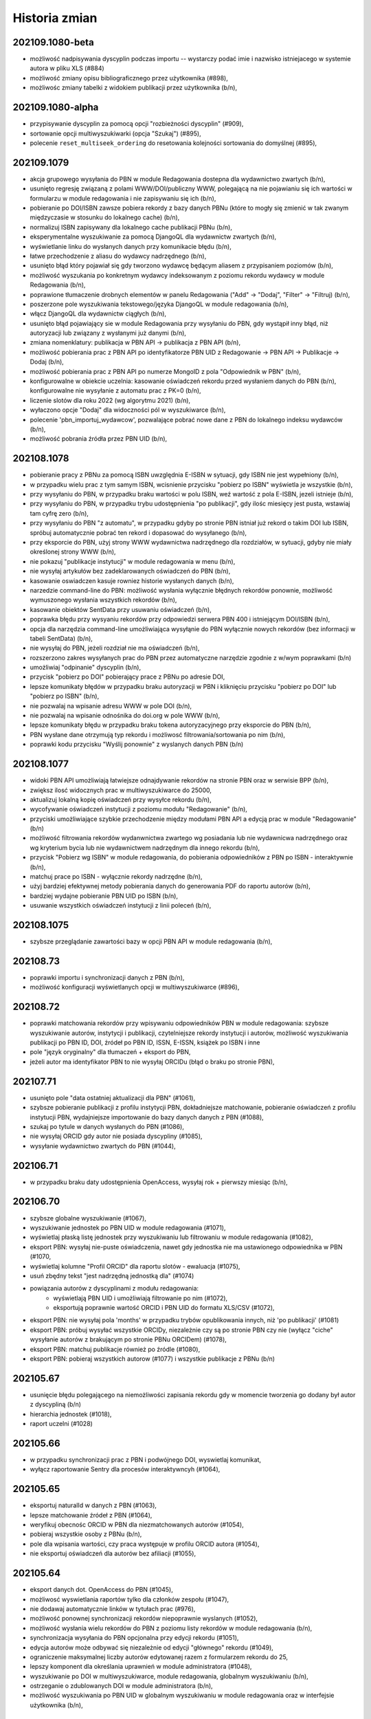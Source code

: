 
==============
Historia zmian
==============

202109.1080-beta
----------------

* możliwość nadpisywania dyscyplin podczas importu -- wystarczy podać imie i nazwisko istniejacego
  w systemie autora w pliku XLS (#884)
* możliwość zmiany opisu bibliograficznego przez użytkownika (#898),
* możliwośc zmiany tabelki z widokiem publikacji przez użytkownika (b/n),

202109.1080-alpha
-----------------

* przypisywanie dyscyplin za pomocą opcji "rozbieżności dyscyplin" (#909),
* sortowanie opcji multiwyszukiwarki (opcja "Szukaj") (#895),
* polecenie ``reset_multiseek_ordering`` do resetowania kolejności sortowania do domyślnej (#895),

202109.1079
-----------

* akcja grupowego wysyłania do PBN w module Redagowania dostepna dla wydawnictwo zwartych (b/n),
* usunięto regresję związaną z polami WWW/DOI/publiczny WWW, polegającą na nie pojawianiu się ich
  wartości w formularzu w module redagowania i nie zapisywaniu się ich (b/n),
* pobieranie po DOI/ISBN zawsze pobiera rekordy z bazy danych PBNu (które to mogły się zmienić w
  tak zwanym międzyczasie w stosunku do lokalnego cache) (b/n),
* normalizuj ISBN zapisywany dla lokalnego cache publikacji PBNu (b/n),
* eksperymentalne wyszukiwanie za pomocą DjangoQL dla wydawnictw zwartych (b/n),
* wyświetlanie linku do wysłanych danych przy komunikacie błędu (b/n),
* łatwe przechodzenie z aliasu do wydawcy nadrzędnego (b/n),
* usunięto błąd który pojawiał się gdy tworzono wydawcę będącym aliasem z przypisaniem poziomów (b/n),
* możliwość wyszukania po konkretnym wydawcy indeksowanym z poziomu rekordu wydawcy w module Redagowania (b/n),
* poprawione tłumaczenie drobnych elementów w panelu Redagowania ("Add" -> "Dodaj", "Filter" -> "Filtruj) (b/n),
* poszerzone pole wyszukiwania tekstowego/języka DjangoQL w module redagowania (b/n),
* włącz DjangoQL dla wydawnictw ciągłych (b/n),
* usunięto błąd pojawiający sie w module Redagowania przy wysyłaniu do PBN, gdy wystąpił inny błąd,
  niż autoryzacji lub związany z wysłanymi już danymi (b/n),
* zmiana nomenklatury: publikacja w PBN API -> publikacja z PBN API (b/n),
* możliwość pobierania prac z PBN API po identyfikatorze PBN UID z Redagowanie -> PBN API -> Publikacje -> Dodaj (b/n),
* możliwość pobierania prac z PBN API po numerze MongoID z pola "Odpowiednik w PBN" (b/n),
* konfigurowalne w obiekcie uczelnia: kasowanie oświadczeń rekordu przed wysłaniem danych do PBN (b/n),
  konfigurowalne nie wysyłanie z automatu prac z PK=0 (b/n),
* liczenie slotów dla roku 2022 (wg algorytmu 2021) (b/n),
* wyłaczono opcje "Dodaj" dla widoczności pól w wyszukiwarce (b/n),
* polecenie 'pbn_importuj_wydawcow', pozwalające pobrać nowe dane z PBN do lokalnego indeksu wydawców (b/n),
* możliwość pobrania źródła przez PBN UID (b/n),

202108.1078
-----------

* pobieranie pracy z PBNu za pomocą ISBN uwzględnia E-ISBN w sytuacji, gdy ISBN nie jest wypełniony (b/n),
* w przypadku wielu prac z tym samym ISBN, wcisnienie przycisku "pobierz po ISBN" wyświetla je wszystkie (b/n),
* przy wysyłaniu do PBN, w przypadku braku wartości w polu ISBN, weź wartość z pola E-ISBN, jezeli istnieje (b/n),
* przy wysyłaniu do PBN, w przypadku trybu udostępnienia "po publikacji", gdy ilośc miesięcy jest pusta,
  wstawiaj tam cyfrę zero (b/n),
* przy wysyłaniu do PBN "z automatu", w przypadku gdyby po stronie PBN istniał już rekord o takim DOI lub
  ISBN, spróbuj automatycznie pobrać ten rekord i dopasować do wysyłanego (b/n),
* przy eksporcie do PBN, użyj strony WWW wydawnictwa nadrzędnego dla rozdziałów, w sytuacji, gdyby nie miały
  określonej strony WWW (b/n),
* nie pokazuj "publikacje instytucji" w module redagowania w menu (b/n),
* nie wysyłaj artykułów bez zadeklarowanych oświadczeń do PBN (b/n),
* kasowanie oswiadczen kasuje rowniez historie wysłanych danych (b/n),
* narzedzie command-line do PBN: możliwość wysłania wyłącznie błędnych rekordów ponownie, możliwość wymuszonego
  wysłania wszystkich rekordów (b/n),
* kasowanie obiektów SentData przy usuwaniu oświadczeń (b/n),
* poprawka błędu przy wysyaniu rekordów przy odpowiedzi serwera PBN 400 i istniejącym DOI/ISBN (b/n),
* opcja dla narzędzia command-line umożliwiająca wysyłąnie do PBN wyłącznie nowych rekordów (bez
  informacji w tabeli SentData) (b/n),
* nie wysyłaj do PBN, jeżeli rozdział nie ma oświadczeń (b/n),
* rozszerzono zakres wysyłanych prac do PBN przez automatyczne narzędzie zgodnie z w/wym poprawkami (b/n)
* umożliwiaj "odpinanie" dyscyplin (b/n),
* przycisk "pobierz po DOI" pobierający prace z PBNu po adresie DOI,
* lepsze komunikaty błędów w przypadku braku autoryzacji w PBN i kliknięciu przycisku "pobierz po DOI"
  lub "pobierz po ISBN" (b/n),
* nie pozwalaj na wpisanie adresu WWW w pole DOI (b/n),
* nie pozwalaj na wpisanie odnośnika do doi.org w pole WWW (b/n),
* lepsze komunikaty błędu w przypadku braku tokena autoryzacyjnego przy eksporcie do PBN (b/n),
* PBN wysłane dane otrzymują typ rekordu i możliwosć filtrowania/sortowania po nim (b/n),
* poprawki kodu przycisku "Wyślij ponownie" z wyslanych danych PBN (b/n)

202108.1077
-----------

* widoki PBN API umożliwiają łatwiejsze odnajdywanie rekordów na stronie PBN oraz w serwisie BPP (b/n),
* zwiększ ilosć widocznych prac w multiwyszukiwarce do 25000,
* aktualizuj lokalną kopię oświadczeń przy wysyłce rekordu (b/n),
* wycofywanie oświadczeń instytucji z poziomu modułu "Redagowanie" (b/n),
* przyciski umożliwiające szybkie przechodzenie między modułami PBN API a edycją prac w module "Redagowanie" (b/n)
* możliwość filtrowania rekordów wydanwnictwa zwartego wg posiadania lub nie wydawnicwa nadrzędnego oraz
  wg kryterium bycia lub nie wydawnictwem nadrzędnym dla innego rekordu (b/n),
* przycisk "Pobierz wg ISBN" w module redagowania, do pobierania odpowiedników z PBN po ISBN - interaktywnie
  (b/n),
* matchuj prace po ISBN - wyłącznie rekordy nadrzędne (b/n),
* użyj bardziej efektywnej metody pobierania danych do generowania PDF do raportu autorów (b/n),
* bardziej wydajne pobieranie PBN UID po ISBN (b/n),
* usuwanie wszystkich oświadczeń instytucji z linii poleceń (b/n),

202108.1075
-----------

* szybsze przeglądanie zawartości bazy w opcji PBN API w module redagowania (b/n),

202108.73
---------

* poprawki importu i synchronizacji danych z PBN (b/n),
* możliwość konfiguracji wyświetlanych opcji w multiwyszukiwarce (#896),

202108.72
---------

* poprawki matchowania rekordów przy wpisywaniu odpowiedników PBN w module redagowania: szybsze wyszukiwanie
  autorów, instytycji i publikacji, czytelniejsze rekordy instytucji i autorów, możliwość wyszukiwania publikacji
  po PBN ID, DOI, źródeł po PBN ID, ISSN, E-ISSN, książek po ISBN i inne
* pole "język oryginalny" dla tłumaczeń + eksport do PBN,
* jeżeli autor ma identyfikator PBN to nie wysyłaj ORCIDu (błąd o braku po stronie PBN),

202107.71
---------

* usunięto pole "data ostatniej aktualizacji dla PBN" (#1061),
* szybsze pobieranie publikacji z profilu instytycji PBN, dokładniejsze matchowanie, pobieranie
  oświadczeń z profilu instytucji PBN, wydajniejsze importowanie do bazy danych danych z PBN (#1088),
* szukaj po tytule w danych wysłanych do PBN (#1086),
* nie wysyłaj ORCID gdy autor nie posiada dyscypliny (#1085),
* wysyłanie wydawnictwo zwartych do PBN (#1044),

202106.71
---------

* w przypadku braku daty udostępnienia OpenAccess, wysyłaj rok + pierwszy miesiąc (b/n),

202106.70
---------

* szybsze globalne wyszukiwanie (#1067),
* wyszukiwanie jednostek po PBN UID w module redagowania (#1071),
* wyświetlaj płaską listę jednostek przy wyszukiwaniu lub filtrowaniu w module redagowania (#1082),
* eksport PBN: wysyłaj nie-puste oświadczenia, nawet gdy jednostka nie ma ustawionego odpowiednika w PBN (#1070,
* wyświetlaj kolumne "Profil ORCID" dla raportu slotów - ewaluacja (#1075),
* usuń zbędny tekst "jest nadrzędną jednostką dla" (#1074)
* powiązania autorów z dyscyplinami z modułu redagowania:
   - wyświetlają PBN UID i umożliwiają filtrowanie po nim (#1072),
   - eksportują poprawnie wartość ORCID i PBN UID do formatu XLS/CSV (#1072),
* eksport PBN: nie wysyłaj pola 'months' w przypadku trybów opublikowania innych, niż 'po publikacji'
  (#1081)
* eksport PBN: próbuj wysyłać wszystkie ORCIDy, niezależnie czy są po stronie PBN czy nie (wyłącz
  "ciche" wysyłanie autorów z brakującym po stronie PBNu ORCIDem) (#1078),
* eksport PBN: matchuj publikacje również po źródle (#1080),
* eksport PBN: pobieraj wszystkich autorow (#1077) i wszystkie publikacje z PBNu (b/n)

202105.67
---------

* usunięcie błędu polegającego na niemożliwości zapisania rekordu gdy w momencie
  tworzenia go dodany był autor z dyscypliną (b/n)
* hierarchia jednostek (#1018),
* raport uczelni (#1028)

202105.66
---------

* w przypadku synchronizacji prac z PBN i podwójnego DOI, wyswietlaj komunikat,
* wyłącz raportowanie Sentry dla procesów interaktywncyh (#1064),


202105.65
---------

* eksportuj naturalId w danych z PBN (#1063),
* lepsze matchowanie źródeł z PBN (#1064),
* weryfikuj obecnośc ORCID w PBN dla niezmatchowanych autorów (#1054),
* pobieraj wszystkie osoby z PBNu (b/n),
* pole dla wpisania wartości, czy praca występuje w profilu ORCID autora (#1054),
* nie eksportuj oświadczeń dla autorów bez afiliacji (#1055),

202105.64
---------

* eksport danych dot. OpenAccess do PBN (#1045),
* możliwosć wyswietlania raportów tylko dla członków zespołu (#1047),
* nie dodawaj automatycznie linków w tytułach prac (#976),
* możliwość ponownej synchronizacji rekordów niepoprawnie wyslanych
  (#1052),
* możliwość wysłania wielu rekordów do PBN z poziomu listy rekordów w module
  redagowania (b/n),
* synchronizacja wysyłania do PBN opcjonalna przy edycji rekordu (#1051),
* edycja autorów może odbywać się niezależnie od edycji "głównego" rekordu
  (#1049),
* ograniczenie maksymalnej liczby autorów edytowanej razem z
  formularzem rekordu do 25,
* lepszy komponent dla określania uprawnień w module administratora (#1048),
* wyszukiwanie po DOI w multiwyszukiwarce, module redagowania, globalnym
  wyszukiwaniu (b/n),
* ostrzeganie o zdublowanych DOI w module administratora (b/n),
* możliwość wyszukiwania po PBN UID w globalnym wyszukiwaniu w module redagowania
  oraz w interfejsie użytkownika (b/n),

202104.62
---------

* nie sprawdzaj obecnosci tabel rozbieżnosci dyscyplin przy starcie serwera (b/n),

202104.61
---------

* tagi Google Scholar na podstronach publikacji (#993),
* wymiana danych z PBN przez API (#949),

202103.60
---------

* pole "Afiliuje" w wyszukiwaniu traci operator "różne od" (#988),
* czasopismom (źródłom) można określać listę dyscyplin naukowych (#863),
* ulepszone linki tekstowe dla rekordów w bazie danych (#1001),
* raport slotów - autor może być eksportowany do PDF bezpośrednio z poziomu
  BPP (b/n),
* korygowanie "starych" linków tekstowych przy założeniu, że ID pracy na końcu
  linku nie uległo zmianie (#1015),
* umożliwiaj filtrowanie rekordów w module redagowania po osobie, która ostatnia
  zmieniała rekord oraz po osobie, która utworzyła rekord (#957),
* raport wyświetlający rozbieżności punktacji IF pomiędzy źródłem a rekordem
  (#1002),
* poprawne wyszukiwanie po słowach kluczowych (#1027),
* konfigurowalne numerki baz danych REDIS (#1026),
* walidacja pola 'Kod' przy edycji dyscyplin naukowych w module redagowania (#1030),

202103.59
---------

* poprawnie generuj raporty slotów - uczelnia dla eksportu wszystkich prac (#1010),

202103.58
---------

* poprawny link do przykladowego pliku do importu list IF (#1008),
* opis tekstowy artykułów na miniblogu w UI redagowania (#706),
* sortowanie powiązań Autor+Jednostka po dacie zatrudnienia, nie po nazwie (#1006),
* możliwośc wyświetlania wybranych stanowisk autorów dla aktualnych jednostek za nazwiskiem autora
  na stronie prezentacji danych autora (#1005),
* naprawiono błąd związany z przebudowaniem cache po wyłączeniu transakcji (b/n)
* nie licz punktów dla dyscypliny w sytuacji, gdy nie ma żadnych autorów w tej dyscypline
  (k=0) nawet dla progu 1 (#1006),
* prawidłowo formatuj tekstowe opisy obiektu "Poziom wydawcy" w module redagowania (#999),
* pola "od roku", "do roku" i "upoważnienie PBN" oraz kolumna "upoważnienie PBN" w
  raport slotów uczelnia - ewaluacja (#995)

202103.57
---------

* limit slotów w raporcie slotów-uczelnia, możliwość wygenerowania wszystkich prac (#997),
* import list IF (#868),
* poprawka importu pól daty z plików XLSX (b/n),
* licz poprawnie punktację w przypadku k=0 (#986),
* rozbij źródło/wydawnictwo nadrzędne i szczegóły na dwie kolumny w raporcie slotów - ewaluacja (#939),

202103.56
---------

* wyeliminowano błędy związane z niepoprawnie sformułowanymi zapytaniami w multiwyszukiwarce (b/n),
* wyeliminowano błędy związane z przeszukiwaniem po datach w przypadku operatorów mniejszy/większy/
  mniejszy lub równy/wiekszy lub równy (#982),
* wyeliminowano drobny bład podczas importu dyscyplin (#962),
* raport uczelnia-ewaluacja: jeżeli autor ma punktowane prace w danym roku w danej dyscyplinie, ale w innym
  roku będącym w zakresie raportu autor jest "zerowy", to nie pokazuj go jako zerowego (#984),
* wyeliminowano błąd przebudowy cache poprzez usuniecie 'globalnej' transakcji (#989),
* prawdziwe, indeksowane słowa kluczowe dla wszystkich rekordów, z możliwością edycji oraz przeszukiwania (#883),
* [API] słowa kluczowe eksportowane są teraz jako lista, nie jako ciąg znaków (b/n),
* [raporty] poprawka błędu uniemożliwiającego wygenerowanie raportu w formacie XLSX podczas gdy
  jeden z nagłówków elementów raporty zawierał w sobie znak "/" (slash) (b/n),
* poprawka błędu związanego z resetowaniem hasła,
* usunięto identyfikator pesel_md5 z systemu,
* import danych kadrowych z plików XLS (#983),
* [ASGI] raporty opracowywane w tle powinny przestać gubić komunikaty powiadomień,
* popraw błędy z wyświetlaniem stron z podwójnym znakiem "-" w polu "slug" (#980),
* popraw błędy przy imporcie dyscyplin w sytuacji gdy nie określono pola tytuł naukowy (#885),
* popraw błędy przy wyszukiwaniu jednostek bez wydziału (#964),
* możliwość indywidualnego określenia wliczania do rankingu dla każdego charakteru formalnego
  oraz typu KBN (#973)

202102.55
---------

* ograniczenie ilości zapytań przy generowaniu rekordów do API (#981),
* poprawne sortowanie po źródle/wydawnictwie nadrzędnym (#938),
* ORCID i PBN ID w raporcie zerowym (#940),
* umozliwiaj grupową zmianę statusu korekty w module redagowania (#948),
* umożliwiaj tworzenie raportu z wymierną liczbą slotów dla autora (#966),
* opcjonalnie pokazuj autorów zerowych w raporcie slotów-uczelnia (#941),
* pokazuj ORCID w module redagowania przy powiązaniach autor-jednostka (#970),
* optymalizacja algorytmu liczącego dla zadania dużej ilości slotów w sytuacji,
  gdy pracownik jej nie osiąga (b/n),
* poprawne ukrywanie prac w wyszukiwaniu globalnym oraz po wpisanu URL (#950).

202101.54
---------
* poprawne wyświetlanie charakteru formalnego dla doktoratów i habilitacji
  w widoku prac (b/n),
* możliwość wyszukania prac z ustawioną strona WWW [errata] (#865),
* aktualizacja pakietu django-password-policies-iplweb do wersji 0.8.0 (b/n),
* aktualizacja pakietu django-multiseek do wersji 0.9.43 (b/n),
* lepsze wyszukiwanie wg daty utworzenia rekordu dla zakresu dat (#932),
* wyświetlaj link do PubMedCentral dla prac z PMC ID (#959),
* poprawki pobierania PubMed ID (#958),
* poprawne zawężanie do zakresu punktów PK (#967),
* katalog cache ma nazwę z numerem wersji (#961),
* raport slotów uczelnia wg algorytmu plecakowego (#923),
* ustawienie ukrywania publikacji na podglądzie i w wyszukiwaniu globalnym (#950),
* w multiwyszukiwarce w polu "Wydawnictwo nadrzędne" pokazuj wyłącznie rekordy
  będące już wydawnictwami nadrzędnymi dla rekordów (#953).

202101.53
---------
* poprawne opisy powiązań autora z dyscypliną w module redagowania (#686)
* zezwalaj na więcej, niż jedną pracę doktorską dla autora (#873)
* pełne BPP ID na stronie pracy (#951)
* możliwość wyszukania prac z ustawionym DOI (#864)
* możliwość wyszukania prac z ustawioną strona WWW (#865)
* opcjonalnie traktuj jako slot zerowy prace z PK=5 (#877)
* wygodny podgląd powiązań autora z dyscypliną w module redagowania (b/n)
* możliwość eksportu danych dyscyplin autorów w formacie XLS (#893)
* wyświetlanie rekordów powiązanych dla wydawnictw zwartych (#897)
* wyszukiwanie rekordów powiązanych dla wydawnictw zwartych (#897)

202101.52
---------
* raport slotów - autor umożliwia zbieranie "do N slotów" dla autora (b/n),
* konfigurowane wartości domyślne dla daty w formularzach (#947)
* wyszukiwanie pełnotekstowe uwzględnia myślniki (#851)
* poprawne wyszukiwanie po polu "Licencja OpenAccess ustawiona" (#934)
* możliwość wyszukiwania po polu "charakter formalny ogólny" (#933)
* poprawne wyszukiwanie w polach numerycznych (#913)
* możliwość powiązania zewnętrznej bazy danych również dla wydawnictwo zwartych (#935)
* poprawne działanie funkcjo restartującej hasło na produkcji (#936)

202012.51
---------
* zbieranie slotów dla autora za pomocą algorytmu plecakowego (b/n),
* ukrywanie statusów korekt w multiwyszukiwarce (#942),
* ukrywanie statusów korekt przy obliczaniu slotów -
  liczenie punktów za sloty w zależności od ustawienia statusu korekty (#945),
* ukrywanie wybranych statusów korekt w rankingach (#946),
* ukrywanie wybranych statusów korekt w raortach (#943),
* ukrywanie wybranych statusów korekt w API (#946),

202011.50
---------
* prawidłowe obliczanie punktów dla tłumaczeń (#931)

202011.49
---------
* podczas obliczania slotów dla liczby autorów z dyscypliny nie uwzględniaj autorów
  z odznaczonym polem "afiliuje" (#927)
* pole "pseudonim" dla autora (#921)
* wyświetlanie wewnętrznego ID autora na podstronie autora (b/n),
* możliwość otwarcia strony autora po ID za pomocą linku /bpp/autor/{ID}/ (b/n),
* prawidłowe obliczanie punktów dla referatów (#930)

202009.48
---------
* umożliwiaj konfigurację domyślnych wartości parametrów dla
  wybranych formularzy oraz wyświetlanie dowolnego tekstu HTML przed i
  po formularzach (#922)
* zamiast zbierać prace na minimalny slot, zbieraj prace do osiągnięcia maksymalnego
  slotu: usunięta zostaje opcja "minimalny slot" oraz "wyświetlaj prace poniżej minimalnego
  slotu", dodana zostaje opcja "maksymalny slot" (#917)
* licz sloty dla roku 2021 jak dla roku 2020 (#925)
* poprawka błędu edycji wydawców (#925)

202008.47
---------

* ograniczaj wyświetlanie do 20 tys rekordów przy braku zapytania w wyszukiwarce (b/n),

202008.46
---------

* możliwość przypisywania grantów rekordom (b/n),
* możliwość przypisywania elementów repozytoryjnych (plików) rekordom (b/n),

202008.45
---------

* backend cache zmieniony na django-redis-cache (wcześniej: pylibmc) (b/n),

202008.43
---------

* lepszy silnik notyfikacji dynamicznych (channels+ASGI+uvicorn) (b/n),
* import danych o dyscyplinach autorów z plików DBF (b/n),
* dodatkowe pola "rodzaj autora" oraz "wymiar etatu" (b/n),
* import danych grantów, nr odbitek i liczne drobne poprawki importu DBF (b/n),

202007.41
---------

* poprawione regenerowanie opisów bibliograficznych (#875)
* prawidłowe renumerowanie kolejności z poziomu polecenia nawet w sytuacji gdy afiliacja
  autora przypisana jest niepoprawnie (afiliuj="tak" przy obcej jednostce) (b/d)
* prawidłowe wyszukiwanie wydawnictw nadrzędnych w module redagowania (#882)

202006.40
---------

* poprawne importowanie niektórych akcentowanych znaków z plików DBF (n/d),
* zamień pola "szczegóły" i "informacje" przy imporcie (#857)
* opcjonalna walidacja pola "Afiliowana" przy przypisaniu autora do rekordu
  za pomocą zmiennych środowiskowych (n/d),
* dodatkowe pole "nie eksportuj do API" dla rekordów wydawnictw zwartych, ciągłych,
  patentów, prac doktorskich i habilitacyjnych.

202006.39
---------

* prace habilitacyjne i patenty w API (#859)
* nie importuj pola źródła 200C w przypadku importu DBF dla prac z redaktorami (#797)
* przy imporcie z plików DBF ustawiaj to samo ID jednostki co po stronie DBF (n/d)
* przy imporcie plików DBF poprawnie importuj wartości niepoprawnie zapisane w DBF (#876)
* upoważnienie PBN - pole (#840)

202006.38
---------

* procedura serwerowa do wycinania wartości pola ISBN z pola "Uwagi" (#796)
* poprawione wycinanie numerów i suplementów (#845)
* lepszy opis dla rekordów z wydawnictwem nadrzędnym - oznaczenie wydania dla rozdziałów (#843)
* charakter formalny dostaje nowe pole - charakter ogólny (książka/rozdział/artykuł) (wynika z #843)
* wyświetlaj informacje o czasie udostępnienia OpenAccess w API (#861)

202005.37
---------

* eksport promotora w pracach doktorskich w API (b/n),
* pole "oznaczenie wydania" (#843),
* poprawnie importuj ilość stron dla monografii dla plików DBF (#847),
* lepsze przypisywanie grup punktowych w imporcie DBF (b/n),

202005.36
---------

* poprawki importu rekordów z plików DBF oraz procedur wycinających
  dane na temat numeru i tomu (#845)
* import z plików DBF zachowuje oryginalne numery ID (b/n),
* eksport prac doktorskich w API (b/n),

202004.35
---------

* filtrowanie po roku publikacji w API (#844)

202004.34
---------

* zmiany nazw kolumn raportu ewaluacji (#830)
* dodatkowe pola metryczki rekordu oraz sumowanie w XLS w raportach slotów
  (#829),
* rozszerzanie listy źródeł przy imporcie plików DBF (b/n),
* nie wymagaj wydziału przy eksporcie do PBN - eksportuj całą uczelnię (#828)
* wygodniejsze sortowanie wydziałów w module redagowania oraz możliwość
  ręcznego sortowania jednostek (#802)

202004.33
---------

* eksport pola public-uri do PBNu eksportuje w pierwszej kolejnosci adres publiczny,
  w drugiej - płatny, adresy generowane na podstawie PubMedID nie są już wysyłane (#834)
* eksportowane jest pole book-with-chapters do PBN (#824)
* nie usuwaj spacji przed kropką przy imporcie publikacji (b/n),

202004.32
---------

* filtrowanie po charakterze formalnym w API (b/n)

202004.31
---------

* filtrowanie po dacie w REST API dla obiektów Autor,
  Wydawnictwo_Ciagle, Wydawnictwo_Zwarte, Zrodlo (b/n),
* dodatkowe pola ISSN / EISSN w REST API (b/n),
* eksportuj identyfikator ORCID autora do PBN, datę modyfikacji rekordu
  dla wydawnictw, datę dostępu dla OpenAccess (#824)

202003.29
---------

* Django 3.0 (b/n),
* REST API (b/n),
* narzędzie do dzielenia "podwójnych" wydawców po imporcie (b/n)

202003.27
---------

* napraw błąd importu pliku dyscyplin uniemożliwiający zmianę zaimportowanych już
  dyscyplin (b/n),
* drobne poprawki zachowania admina (nie wyświetlaj listy tabel z importem danych z
  pliku DBF jeżeli nie są zaimportowane, nie pozwalaj na usuwanie własnego konta,
  nie pozwalaj na usunięcie ostatniego konta superużytkownika, nie wyświetlaj
  komunikatu błędu gdy próbujemy dopisać rekord z powiązaniem autora do rekordu
  w sytuacji gdy nie podano jednostki) (b/n),

202003.26
---------

* wyświetlaj również wydawnictwa zwarte w raporcie slotów - ewaluacja (b/n),
* skracaj listę autorów gdy powyżej 100 znaków dla widoku HTML w raporcie slotów - ewaluacja (b/n),
* umożliwiaj filtrowanie raportu slotów - ewaluacja (b/n),

202003.25
---------

* wyświetlaj kolumnę z ilością wszystkich autorów w raporcie slotów - autor (#807)
* wyświetlaj mniejsze czcionki w raporcie slotów - autor
* raport slotów - ewaluacja (#809)

202003.23
---------

* wyświetlaj dodatkowe kolumny w raporcie slotów - autor (#807)

202003.22
---------

* regresja: błędy raportu slotów (#811)

202003.21
---------

* regresja: wyszukuj po polu "Dostęp dnia (wolny dostęp)" (#815)
* regresja: wyszukuj prawidłowo prace w obcych jednostkach (#816) + poprawki
  wydajności,
* ustalaj obcą jednostkę w uczelni przy imporcie (b/d),
* nie pozwalaj na ustalenie nie-obcej jednostki jako obcej dla uczelni (b/d),
* regresja: wyszukuj prawidłowo prace w obcych jednostkach (#816)
* poprawnie wyszukuj przypisania autora do dyscypliny w multiwyszukiwarce (b/d),
* mniejsza ilość zapytań o grupy użytkownika w redagowaniu (b/d),

202003.20
---------

* ORCID i PBN ID w raport slotów - uczelnia (#808),
* wyświetlanie numeru PBN ID na stronie autora (b/n),
* licz sloty tylko dla autorów afiliowanych (#810)
* w przypadku zaznaczenia opcji 'afiliuje' przy obcej jednostce, zgłaszaj błąd (b/n),
* operatory do multiwyszukiwarki: afiliuje TAK/NIE, dyscyplina ustawiona TAK/NIE,
  obca jednostka TAK/NIE (umożliwia zapytania z #816, #817, #814, #815)

202003.19
---------

* import pliku DBF nie dzieli tytułu po znaku równości na oryginalny i pozostały (b/n),
* autorom przypisanym do rekordów patentów można przypisywać dyscypliny naukowe (b/n),
* aktualizacja pakietów zależnych z przyczyn bezpieczeństwa (bleach3) (b/n),
* eksport PBN: eksportuj prace z PK większym, niż 5 (poprzedni warunek: większe lub równe) (b/n),
* aliasy wydawców (b/n),
* tworzenie źródła wprost z formularza dodawania wydawnictwa ciągłego w module redagowania (#800),
  tak utworzone źródło dostanie zawsze rodzaj źródła równy: periodyk,
* wyświetlanie PubMed ID, PMC ID oraz ISBN i ISSN w opisie bibliograficznym (#801, #799),

202002.18
---------

* wyświetlaj lata dla raportu zerowego w jednej kolumnie (#812)
* nie uwzględniaj wpisów dyscyplin bez punktacji w raporcie zerowym (#785)
* umożliwiaj oddzielne zarządzanie widocznością raportu slotów zerowych (#785)
* nie dodawaj pola 103 do konferencji przy imporcie DBF (#794)
* akceptuj podwójnych autorów przy imporcie DBF (#792)
* poprawnie rozpoznawaj formę główną autora (#806)
* poprawnie importuj z plików DBF numery stron i pola szczegółów (#795, #796)

202002.17
---------

* umożliwiaj poprawne wylogowanie użytkownika z systemu, bez wyświetlania strony błędu (#714)
* nie zgłaszaj awarii dla eksportu XLS pustych skoroszytów dla raportu slotów - autor (#782)
* umożliwiaj poprawne resetowanie hasła użytkownika (#675)
* napraw błąd w wyszukiwaniu pełnotekstowym (#683)

v202002.16
----------

* raport slotów "zerowy", pokazujący autorów z zadeklarowaną dyscypliną, ale bez prac w tej
  dyscyplinie (#785)

v202002.15
----------

* rezygnacja z Pipfile na rzecz pip-tools
* rezygnacja z Raven na rzecz sentry-sdk
* zmiany eksportu do PBN:

  * wyrzucono pole eksport-pbn-size,
  * wyrzucono pole employed-in-unit dla autorów/redaktorów,
  * wykasowano pola "other-contributors", generują się wszyscy autorzy (również obcy)
  * dla książek pod redakcją generują się wszyscy redaktorzy oraz nie generują się autorzy rozdziałów
  * dla książek i rozdziałów generują się tylko publikacje z punktacją PK>5

v202001.14
----------

* poprawiony błąd związany z obliczaniem punktów dla dyscyplin z dziedziny nauk humanistycznych, etc.
  (sentry:BPP-UP-8Q)

v202001.12
----------

* poprawne obliczanie punktacji dla dyscyplin z dziedziny nauk humanistycznych, społecznych i teologicznych (#775)
* mniejszy rozmiar pliku wynikowego (whl)
* usunięto minimalną ilośc slotów dla raportu slotów - uczelnia (#781)
* rozbijanie raportu slotów - uczelnia na jednostki i wydziały (#784)

v201911.9
---------

* import baz danych z systemów zewnętrznych
* równolegle działające polecenie rebuild_cache, przyspieszające czas nocnej przebudowy cache bazy

v201910.7
---------

* niezwykle eleganckie tabele w XLS wraz z opisem (#766)
* bardziej widoczny indeks wydawców w module redagowania (#771)
* uwzględniaj prace posiadające 100 punktów PK dla "Monografia – wydawnictwo poziom I" (#770)
* klikalny tytuł pracy w raporcie slotów (#772)
* raport slotów z możliwością podania parametru poszukiwanej ilości slotów i opcjonalnym
  wyświetlaniem autorów poniżej zadanego slotu (#765)
* nie licz slotów dla prac wieloośrodkowych (typ KBN=PW) (#761)
* zmiana nazwy kolumny "PKdAut" na "punkty dla autora" (#754)
* wyświetlaj punkty PK w raporcie autora (#769)
* nie kopiuj linku do płatnego dostępu w opcji "tamże" (#722)
* konfigurowalne "Rozbij punktację na jednostki" dla rankingu autorów (#750)

v201910.6
---------

* możliwość niezależnego ustalenia opcji widoku raportów "raport slotów - uczelnia" i "raport slotów - autor"
* poprawne kasowanie wcześniej zapisanej informacji o slotach i punktach
* poprawki pobierania arkuszy XLS dla raportu slotow - poprawnie eksportowane liczby, szerokośc kolumn

v201910.5a0
-----------

* raport slotów - uczelnia: eksport do XLS bez tagów HTML, możliwość filtrowania
* usunięto zdublowaną tabelę dla raportu slotów autorów

v201910.1a0
-----------

* tabelki z możliwością eksportu XLS - punkty i sloty dla autorów i uczelni

v201909.0001-alpha
------------------

* przełączenie na system wersji numerowanych od kalendarza (calver, #746)

* opcje wyświetlania raportu slotów i tabelki z punktacją slotów na podstronie pracy -- dla wszystkich,
  tylko dla zalogowanych lub dla nikogo.

* nie licz slotów dla punkty PK = 0 dla wydawnictw ciągłych

* możliwość umieszczenia dowolnego tekstu przed i po liście autorów w opisie bibliograficznym

1.0.31
------

* drobne poprawki zmiany nazwy raportu slotów

1.0.31-dev3
-------------

* w przypadku braku wpisanej wartości w pole "liczba znakow wydawniczych", do paczek dla PBN
  wrzucaj wartosc 0 (zero). Pole wg Bibliotekarzy nie jest już wymagane przez Ministerstwo,
  zas oprogramowanie PBN na ten moment jeszcze tego pola wymaga.

* kolumna z PK dla raportu slotów

* poprawiono matchowanie autorów dla importu dyscyplin w sytuacji szukania autora po tytule
  naukowym (#742)

1.0.31-dev2
-------------

* polecenie do automatycznego przypisywania dyscyplin - dla autorów, którzy mają przypisaną tylko
  jedną dyscyplinę dla danego roku, można za pomocą polecenia command-line przypisać z automatu
  tą dyscyplinę do wszystkich ich prac, które nie mają przypisanej dyscypliny

* raport slotów

1.0.31-dev1
-------------

* nie wymagaj ilości znaków wydawniczych od rozdziałów i monografii przy eksporcie dla PBN

* połącz 3 pola obiektu Charakter Formalny: "Artykuł w PBN", "Rozdział w PBN", "Ksiażka w PBN" w jedno
  pole "Rodzaj dla PBN", które to może przyjąć jedną z 3 powyższych wartości; wcześniejszy model umożliwiał
  eksportowanie jednego charkateru formalnego jako rozdział bądź książka, jednakże po usunięciu
  warunku dotyczącego liczby znaków wydawniczych, niektóre rekordy mogłyby w takiej sytuacji być
  eksportowane więcej, niż jeden raz.

* konfigurowalne podpowiadanie dyscypliny autora (w sytuacji gdy ma tylko jedną na dany rok) podczas
  przypisywania autora do rekordu publikacji; zmiana konfiguracji za pomoca obiektu 'Uczelnia' (#728),

* poprawka błędu gdzie dla autorow z dwoma dyscyplinami była podpowiedź dyscypliny a nie powinno jej byc
  (#729)

* rozbicie pliku test_admin.py na klika mniejszych celem usprawnienia efektywności testow uruchamianych
  za pomocą pytest-xdist (na wielu procesorach)


1.0.31-dev0
-------------

* liczenie punktów i slotów dla wydawnictw zwartych

* "charakter dla slotów" dla charakteru formalnego

* informacja o możliwości (lub niemożliwości) policzenia punktów dyscyplin dla rekordu w panelu administracyjnym

1.0.30-dev3
-------------

* "rozbieżności dyscyplin" - moduł umożliwiający podejrzenie różnic pomiędzy dyscyplinami
  przypisanymi na dany rok dla autora a dyscyplinami przypisanymi do rekordów

* lepsza obsługa kolejki cache

1.0.30-dev2
-------------

* poprawki drobnych błędów

1.0.30-dev1
-------------

* drobne poprawki

1.0.30-dev0
-------------

* poprawki

1.0.29-dev3
-------------

* wyświetlanie informacji o punktacji dla dyscyplin i slotach

1.0.29-dev2
-----------

* powiązanie rekordu publikacji z autorem pozwala również wprowadzić informację
  na temat dyscypliny

1.0.29-dev1
-----------

* umożliwiaj konfigurację opcji "pokazuj liczbę cytowań na stronie autora",

* poprawione kasowanie patentów

* poprawne wyszukiwanie po dyscyplinach

* procent odpowiedzialności za powstanie pracy wyświetla się na podstronie pracy


1.0.28
------

* poprawki importu dyscyplin: lepsze dopasowywanie autora z jednostką z pliku wejściowego
  do danych w systemie

* poprawiony błąd importu dyscyplin utrudniający poprawne wprowadzenie pliku do bazy

* możliwość wyszukiwania przez ORCID w multiwyszukiwarce oraz w globalnym wyszukiwaniu

* numer ORCID staje się unikalny dla autora


1.0.27
------

* dyscyplina główna i subdyscyplina wraz z procentowym udziałem

* możliwość identyfikowania autorów po ORCID przy imporcie dyscyplin

* nowy plik z przykładowymi informacjami dla importu dyscyplin,

* możliwość przypisywania rodzaju kolumny przy imporcie dyscyplin,

* możliwosć wprowadzania procentowego udziału odpowiedzialności autora w powstaniu
  publikacji

* Django 2.1

1.0.26
------

* wyszukiwanie zaawansowane: gdy podane jest imię i nazwisko ORAZ np jednostka lub
  typ autora, wyniki będą poprawne tzn związane ze sobą (autor + afiliacja), a nie
  tak jak do tej pory pochodzące z dowolnych powiązań autora do rekordu,

* nowy operator dla pól autor, jednostka, wydział, typ odpowiedzialności "równy+wspólny",
  który zachowuje się tak, jak do tej pory zachowywał się operator "równy". Gdy chcemy
  znaleźć rekordy wspólne opublikowane przez dwóch lub więcej autorów/jednostki/wydziały,
  gdy chcemy znaleźć rekordy, które np. mają typ autora "redaktor" i "tłumacz" - korzystamy
  z tego operatora; gdy chcemy znaleźć prace autora afiliowane na konkretną jednostkę,
  korzystamy z operatora "równy"

* kosmetyka wyświetlania szczegółów rekordu: pole "Zewnętrzna baza danych", justowanie
  nagłówków do prawej strony.

* wyszukiwanie: prawidłowo obsługuj zapytania o rekordy zarejestrowane
  w kilku zewnętrznych bazach danych

1.0.27-alpha
------------------------------

* obsługa punktacji SNIP

1.0.25
------

* mniejsza wielkość tytułu na wydruku z opcji "Wyszukiwanie" (#632)

* tytuł naukowy autora nie wchodzi do elementu opisu bibliograficznego rekordu
  (#633)

* możliwość określania drzewiastej struktury dla charakterów formalnych - określanie
  charakterów nadrzędnych, wraz z możliwością wyszukiwania z uwwzględnieniem
  tej struktury (#630)

* możliwość określenia dla rankingu autorów, aby wybierane były jedynie prace
  afiliowane na jednostkę uczelni (= czyli taką, która ma zaznaczone "skupia
  pracowników" w module Redagowanie - Struktura) (#584)

1.0.23
------

* możliwość skonfigurowania, czy na wydrukach z "Wyszukiwania" ma pojawiać się logo
  i nazwa uczelni oraz parametry zapytania (#603)

* poprawki wydruków - mniejsza czcionka i marginesy (#619)

* ukryj liczbę cytowań dla użytkowników niezalogowanych w wyszukiwaniu; dodaj raporty
  z opcjonalnie widoczną liczbą cytowań (#626)

* pozwalaj na określanie szerokości logo na wydrukach przez edycję obiektu "Uczelnia"

* automatycznie dodawaj ciąg znaków "W: " dla opisu bibliograficznego wydawnictwa
  zwartego (#618)

* wyszukiwanie po liczbie autorów, możliwość wyszukiwania rekordów bez uzupełnionych
  autorów (#598)

* możliwość sortowania przy użyciu pól liczba autorów, liczba cytowań, data ostatniej
  zmiany, data utworzenia rekordu i innych (#589)

* kropka na końcu opisu bibliograficznego, prócz rekordów z DOI (#604)

* definiowana ilość rekordów przy której pojawia się opcja "drukuj" i "pokaż wszystkie"
  dla użytkowników zalogowanych i anonimowych, poprzez edycję obiektu Uczelnia (#610)

* możliwość podglądania do 100 rekordów wydawnictw zwartych i ciągłych powiązanych
  do konferencji

* możliwość jednoczasowej edycji do 100 rekordów powiązań autora i jednostki w module
  redagowanie, przy edycji obiektu Jednostka

1.0.21
------

* możliwość ustalenia domyślnej wartości pola "Afiliuje" dla rekordów wiążących
  rekord pracy z rekordem autora

* możliwość wyszukiwania po liczbie cytowań; wyświetlanie liczby cytowań w tabelkach
  wyszukiwania

* możliwość pokazywania liczby cytowań w rankingu autorów z opcjonalnym ukrywaniem
  tego parametru za pomocą modułu redagowania (opcje obiektu Uczelnia)

* możliwość pokazywania liczby cytowań na podstronie autora z opcjonalnym ukrywaniem
  tego parametru za pomocą modułu redagowania (opcje obiektu Uczelnia)

* poprawiono błąd powodujący niewłaściwe generowanie eksportów PBN dla rekordów książek
  w których skład wchodziło powyżej 1 rozdziału (#623)

* poprawne wyświetlanie raportów jednostek i wydziałów, zgodne z ustawieniami
  obiektu "Uczelnia"

* poprawne eksportowanie do PBN konferencji indeksowanych w WOS/Scopus (#621)

* poprawione generowanie plików XLS w niektórych środowiskach (#601)

* możliwość określania rodzaju konferencji w module redagowanie: lokalna, krajowa,
  międzynarodowa oraz wyszukiwania po typach konferencji (#620)

1.0.20
------

* możliwość wyszukiwania nazwiska autora dla pozycji 1-3, 1-5 oraz dla ostatniej
  pozycji - dla użytkowników zalogowanych

1.0.19
------

* możliwość globalnej konfiguracji sposobu wprowadzania powiązań autorów z rekordami

1.0.18
-------

* obsługa API WOS-AMR od Clarivate Analytics

* lepsze wyświetlanie rekordu patentu w widoku rekordu

* poprawka formularza edycji autorów powiązanych z rekordem w module redagowania -
  obecnie edycja odbywa się za pomocą formularzy poziomych, co zwiększyło czytelnosć

* możliwość oznaczania i wyszukiwania rekordów indeksowanych w zewnętrznych bazach danych
  (np. WoS, Scopus) dla wydawnictw ciągłych

* nazwa konferencji zawiera etykietę "WoS" lub "Scopus" w przypadku, gdy konferencja
  jest indeksowana,

* eksport PBN działa poprawnie w przypadku podania tej samej daty w polu "od" i "do"

* ukrywanie pól w "wyszukiwaniu" oraz brak dostępu do raportów zgodnie z ustawieniami
  systemu dokonanymi w module "Redagowanie"

1.0.17
------

* import i wyszukiwanie dyscyplin naukowych

1.0.16 (2018-03-20)
-------------------

* błąd wyświetlania strony w przeglądarce Edge został naprawiony,

* data ostatniej modyfikacji dla PBN wyświetla się dla zalogowanych użytkowników

1.0.15 (2018-03-07)
-------------------

* dodatkowe pole dla typu odpowiedzialności, umożliwiające mapowanie charakterów
  formalnych autorów na charaktery formalne dla PBN

* nowe pola dla patentów: wydział, rodzaj prawa patentowego, data zgłoszenia,
  numer zgłoszenia, data decyzji, numer prawa wyłącznego, wdrożenie.

* impact factor dla Komisji Centralnej ma 3 pola po przecinku (poprzednio 2)

* zmiana sposobu nawigacji na menu na górze ekranu,

* wyszukiwanie zyskuje nową szatę graficzną i animacje.

1.0.4 (2018-02-13)
------------------

* poprawienie błędu wyszukiwania autorów w przypadku, gdy w wyszukiwanym
  ciągu znajdzie się spacja,

* zezwalaj na dowolną wartość zapisanego imienia i nazwiska w module
  redagowania,

* umożliwiaj wyszukiwanie po pierwszym nazwisku i imieniu (pierwszy autor,
  redaktor, etc)

1.0.1 (2018-01-01)
------------------

* wyświetlanie danych OpenAccess na widoku pracy,

* wyświetlanie DOI w opisach bibliograficznych, raportach oraz widoku pracy,

* poprawiony błąd budowania zapytania SQL na potrzeby wyszukiwania pełnotekstowego

0.11.112 (2017-12-09)
---------------------

* wyszukiwanie konferencji w globalnej nawigacji modułu redagowania

0.11.111 (2017-11-16)
---------------------

* poprawiony błąd związany z wyborem pola "tylko prace z afiliowanych jednostek"
  występujący w formularzu raportu autorów

* optymalizacja wyświetlania podstrony jednostki w przypadku, gdy zawiera
  ona więcej, niż 100 autorów.

0.11.109 (2017-11-14)
---------------------

* możliwość przejścia do panelu redagowania z każdej strony serwisu, gdzie
  tylko ma to sens (jednostki, autorzy, artykuły, wydziały),

* kosmetyczne poprawki wyświetla raportów,

* poprawiony błędny warunek dla funkcji raportu autorów "uwzględniaj tylko
  prace afiliowanych jednostek uczelni",


0.11.107 (2017-11-12)
---------------------

* opcja "Stwórz autora" tworzy domyślnie autora niewidocznego na stronach
  jednostek, kapitalizując nazwiska,

* poprawiono błąd powodujący niepoprawne działanie funkcji usuwania
  pojedynczych rekordów z wyników wyszukiwania.

0.11.106 (2017-11-10)
---------------------

* możliwość łatwego przechodzenia z formularza edycji w module redagowania do
  stron WWW dostepnych dla użytkownika końcowego

* [kod] generowanie opisu bibliograficznego autorów za pomocą systemu
  templatek Django; usunięcie kodu generowania opisu bibliograficznego
  autorów za pomocą własnych tagów,

* pole "Pokazuj na stronach jednostek" dla Autorów staje się polem "Pokazuj"
  i określa widoczność autora na stronie jednostki oraz w "Rankingu autorów"


0.11.104 (2017-11-08)
---------------------

* usunięto błąd uniemożliwiający edycję już zapisanego autora w rekordach
  wydawnictwa ciągłego i zwartego

0.11.103 (2017-11-06)
---------------------

* od tej wersji, dla wydawnictw zwartych, gdzie określone jest wydawnictwo nadrzędne,
  nie ma już potrzeby uzupełniania pola "Informacje", gdyż system w opisie
  bibliograficznym użyje tytułu wydawnictwa nadrzędnego,

* miniblog - możliwość umieszczenia aktualności na pierwszej stronie serwisu.

* obsługa przycisku "Uzupełnij rok" dla wydawnictwa zwartego (uzupełnia dane
  na podstawie pola "Szczegóły" bądź z "Wydawnictwo nadrzędne") oraz dla
  wydawnictwa ciągłego (uzupełnia dane na podstawie pola "Informacje").

0.11.101 (2017-11-03)
---------------------

* opcjonalne uwzględnianie prac spoza jednostek uczelni w raportach autorów,

* naprawiono działanie konektora OAI-PMH,

* "prawdziwa" funkcja "pozostałe prace" dla raportów,

* poprawione wyświetlanie rekordów (poprawna obsługa tagów "sup" i "sub"
  w opisach bibliograficznych).


0.11.90 (2017-09-23)
--------------------

* opcjonalne rozbicie na jednostki i wydziały w rankingu autorów

* możliwość ukrycia pola "Praca recenzowana"

* poprawki wyświetlania podstron autora i jednostki

0.11.77 (2017-09-19)
--------------------

* poprawiono liczenie punktacji sumarycznej w rankingu autorów

* poprawiono wyszukiwanie dla podanych jednocześnie par autor + jednostka

* poprawki wydajności wyszukiwania

0.11.55 (2017-08-30)
--------------------

* domyślne sortowanie rankingu autorów

* obsługa PostgreSQL 9.6

0.11.53 (2017-08-29)
--------------------

* poprawiony błąd eksportowania plików XLS i DOCX utrudniający ich otwieranie

* poprawiony błąd wyszukiwania dla pola "Źródło"

* opcjonalne ukrywanie elementów menu serwisu dla użytkowników zalogowanych
  i niezalogowanych


0.11.50 (2017-08-23)
--------------------

* poprawiony błąd uniemożliwiający sortowanie w rankingu autorów

* tabela rankingu autorów stylizowana podobnie jak inne tabele w systemie

* możliwość eksportowania rankingu autorów oraz raportów autorów, jednostek i
  wydziałów w różnych formatach wyjściowych (m.in. MS Excel, MS Word, CSV)


0.11.43 (2017-08-15)
--------------------

* możliwość zmiany wyglądu kolorystycznego systemu

* nowy framework raportów oparty o zapytania w języku DSL, obsługiwany
  w pełni przez użytkownika końcowego

* konfigurowalny czas długości trwania sesji - możliwość wybrania, jak długo
  system czeka na reakcję użytkownika przed automatycznym jego wylogowaniem

* autorzy przy wyszukiwaniu przez globalną nawigację oraz w module "Redagowanie"
  wyświetlani są zgodnie z ilością publikacji w bazie

* możliwość automatycznego utworzenia autora i serii wydawniczej
  podczas wpisywania rekordu - bez konieczności przechodzenia do innej częsci
  modułu redagowania

* opcja resetu hasła w przypadku jego zapomnienia

* konfigurowalny czas do przymusowej zmiany hasła, konfigurowalny moduł
  zapamiętujący ostatnio wpisane hasła oraz konfigurowalna ilość
  ostatnio zapamiętanych haseł

0.11.19 (2017-07-15)
--------------------

* do rekordu powiązania autora z wydawnictwem (zwartym, ciągłym lub patentem)
  dochodzi pole "afiliowany", domyślnie mające wartość 'PRAWDA'. Należy je
  odznaczyć w sytuacji, gdyby autor danej publikacji zgłosił powiązanie
  do jednostki będącej w strukturach uczelni w której jest zatrudniony jednakże
  jednoczasowo do tej publikacji zgłosił inną jednost

* do rekordu wydawnictwa zwartego, ciągłego, patentu, pracy doktorskiej i
  pracy habilitacyjnej dochodzą pola "strony", "tom" i "numer zeszytu":
  - w sytuacji, gdy są wypełnione, to ich wartości są używane do eksportu PBN,
  - w sytuacji, gdy są niewypełnione, system spróbuje wyekstrahować te dane z
    pól "szczegóły" i "informacje" analizując ciągi znaków, poszukując ciągów
    takich jak "vol.", "t.", "r.", "bd." dla tomu, "nr", "z.", "h." dla numeru
    zeszytu, "ss." lub "s." dla stron, "b. pag." dla braku paginacji,
  - podczas edycji rekordu w module "redagowanie" pola te zostaną uzupełnione
    przez system na podstawie pól "szczegóły" i "informacje" gdy użytkownik
    kliknie odpowiedni przycisk; w takiej sytuacji pola te, jeżeli zawierają
    jakieś informacje, zostaną nadpisane.

* konferencje - w module redagowania można dopisywać dane o konferencjach, które
  następnie mogą być przypisane do wydawnictwa ciągłego lub wydawnictwa
  zwartego

* struktura - w module redagowania za pomocą rekordu uczelni można ukryć
  wyświetlanie punktacji wewnętrznej oraz Index Copernicus

* autor - nowe pole "Open Researcher and Contributor ID"

* wygodna edycja kolejności wydziałów w module Redagowanie➡Struktura➡Uczelnia

* poprawiono błąd związany z obsługą pola dla rekordu Autor "Pokazuj na stronie
  jednostki". Autorzy którzy mają to pole odznaczone, nie będą prezentowani
  na stronach jednostek.

* dla typów KBN można określać odpowiadający im charakter PBN. Pole to zostanie
  użyte jako fallback w sytuacji, gdy rekord charakteru formalnego do którego
  przypisana jest dana praca nie ma określonego odpowiadającego mu charakteru
  PBN

* podgląd na znajdujące się w bazie charaktery PBN i przypisane im charaktery
  formalne i typy KBN w module "Redagowanie"

* w bloku "Adnotacje" w module "Redagowanie" wyświetla się ID oraz PBN ID

* pola "Seria wydawnicza" oraz "ISSN" dla wydawnictwa zwartego

* możliwość określania nagród oraz statusu wybitności pracy dla rekordów
  wydawnictw zwartych i wydawnictw ciągłych

* możliwość filtrowania po statusach openaccess w module "Wyszukiwanie" dla
  użytkowników niezalogowanych

0.11.0 (2017-07-05)
-------------------

* obsługa Python 3 + Django 1.10

0.10.96 (2017-04-02)
--------------------

* pierwsza publicznie dostępna wersja
